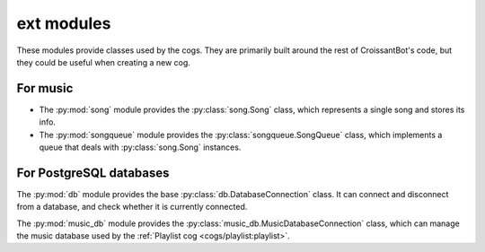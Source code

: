 ext modules
===========

These modules provide classes used by the cogs.
They are primarily built around the rest of CroissantBot's code,
but they could be useful when creating a new cog.

For music
---------

-  The :py:mod:`song` module provides the :py:class:`song.Song` class,
   which represents a single song and stores its info.

-  The :py:mod:`songqueue` module provides the :py:class:`songqueue.SongQueue` class,
   which implements a queue that deals with :py:class:`song.Song` instances.

For PostgreSQL databases
------------------------

The :py:mod:`db` module provides the base :py:class:`db.DatabaseConnection` class.
It can connect and disconnect from a database, and check whether it is currently connected.

The :py:mod:`music_db` module provides the :py:class:`music_db.MusicDatabaseConnection` class,
which can manage the music database used by the :ref:`Playlist cog <cogs/playlist:playlist>`.